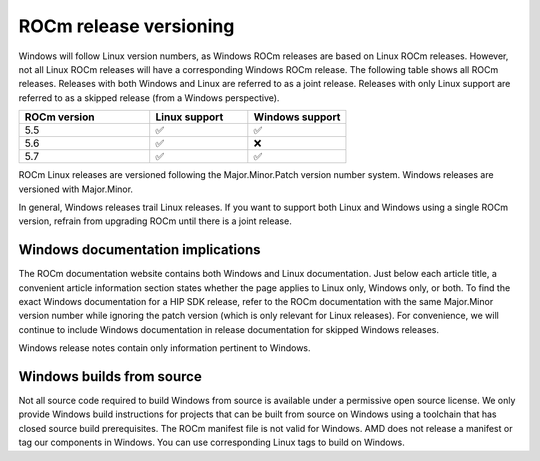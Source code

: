 .. meta::
  :description: ROCm release versioning
  :keywords: ROCm installation, AMD, ROCm, Windows, HIP, HIP SDK, release versioning

****************************************************************************
ROCm release versioning
****************************************************************************

Windows will follow Linux version numbers, as Windows ROCm releases are based on Linux ROCm
releases. However, not all Linux ROCm releases will have a corresponding Windows ROCm release. The
following table shows all ROCm releases. Releases with both Windows and Linux are referred to as a
joint release. Releases with only Linux support are referred to as a skipped release (from a Windows
perspective).

.. csv-table::
    :widths: 40, 30, 30
    :header: "ROCm version", "Linux support", "Windows support"

    "5.5", "✅", "✅"
    "5.6", "✅", "❌"
    "5.7", "✅", "✅"

ROCm Linux releases are versioned following the Major.Minor.Patch version number system.
Windows releases are versioned with Major.Minor.

In general, Windows releases trail Linux releases. If you want to support both Linux and Windows using
a single ROCm version, refrain from upgrading ROCm until there is a joint release.

Windows documentation implications
=============================================================

The ROCm documentation website contains both Windows and Linux documentation. Just below each
article title, a convenient article information section states whether the page applies to Linux only,
Windows only, or both. To find the exact Windows documentation for a HIP SDK release, refer to the
ROCm documentation with the same Major.Minor version number while ignoring the patch version
(which is only relevant for Linux releases). For convenience, we will continue to include Windows
documentation in release documentation for skipped Windows releases.

Windows release notes contain only information pertinent to Windows.

Windows builds from source
=============================================================

Not all source code required to build Windows from source is available under a permissive open
source license. We only provide Windows build instructions for projects that can be built from source
on Windows using a toolchain that has closed source build prerequisites. The ROCm manifest file is not
valid for Windows. AMD does not release a manifest or tag our components in Windows. You can use
corresponding Linux tags to build on Windows.
